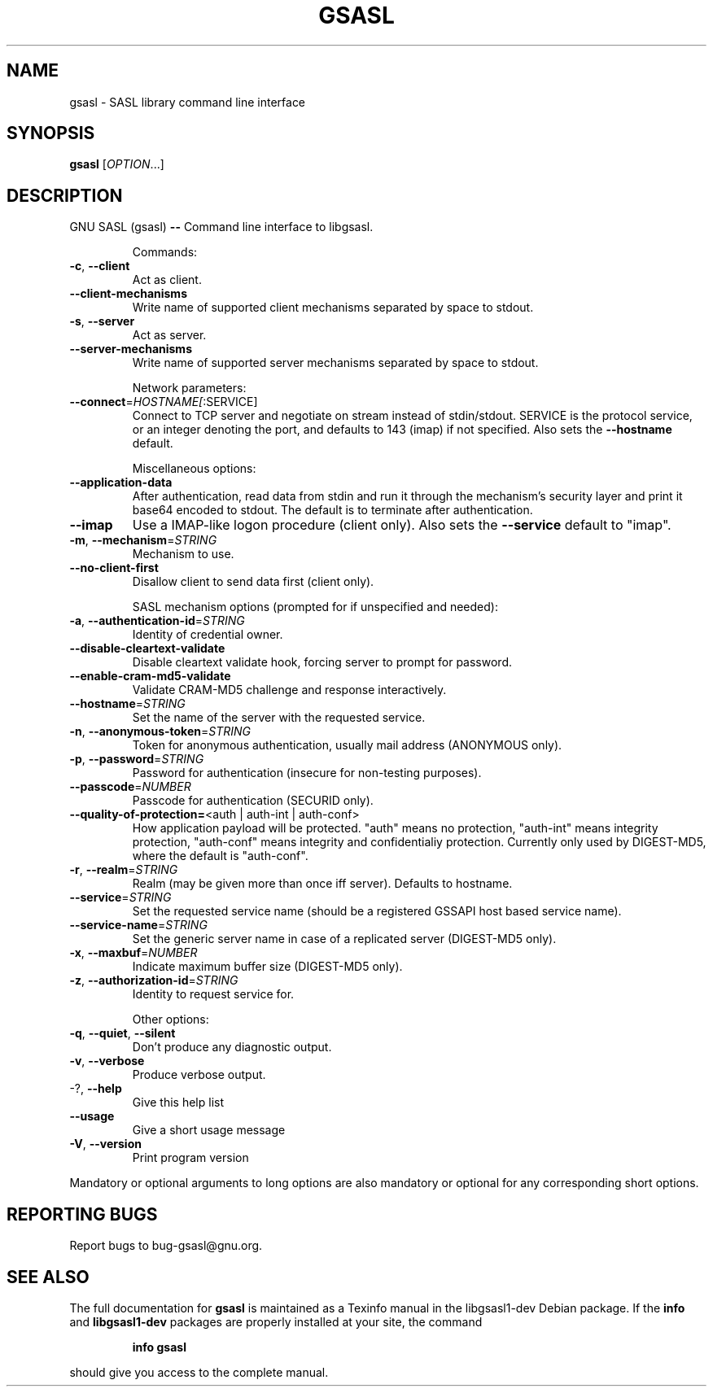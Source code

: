 .\" DO NOT MODIFY THIS FILE!  It was generated by help2man 1.29.
.TH GSASL "1" "March 2003" "gsasl (libgsasl 0.0.6)" "User Commands"
.SH NAME
gsasl \- SASL library command line interface
.SH SYNOPSIS
.B gsasl
[\fIOPTION\fR...]
.SH DESCRIPTION
GNU SASL (gsasl) \fB\-\-\fR Command line interface to libgsasl.
.IP
Commands:
.TP
\fB\-c\fR, \fB\-\-client\fR
Act as client.
.TP
\fB\-\-client\-mechanisms\fR
Write name of supported client mechanisms
separated by space to stdout.
.TP
\fB\-s\fR, \fB\-\-server\fR
Act as server.
.TP
\fB\-\-server\-mechanisms\fR
Write name of supported server mechanisms
separated by space to stdout.
.IP
Network parameters:
.TP
\fB\-\-connect\fR=\fIHOSTNAME[\fR:SERVICE]
Connect to TCP server and negotiate on stream
instead of stdin/stdout. SERVICE is the protocol
service, or an integer denoting the port, and
defaults to 143 (imap) if not specified. Also sets
the \fB\-\-hostname\fR default.
.IP
Miscellaneous options:
.TP
\fB\-\-application\-data\fR
After authentication, read data from stdin and run
it through the mechanism's security layer and
print it base64 encoded to stdout. The default is
to terminate after authentication.
.TP
\fB\-\-imap\fR
Use a IMAP-like logon procedure (client only).
Also sets the \fB\-\-service\fR default to "imap".
.TP
\fB\-m\fR, \fB\-\-mechanism\fR=\fISTRING\fR
Mechanism to use.
.TP
\fB\-\-no\-client\-first\fR
Disallow client to send data first (client only).
.IP
SASL mechanism options (prompted for if unspecified and needed):
.TP
\fB\-a\fR, \fB\-\-authentication\-id\fR=\fISTRING\fR
Identity of credential owner.
.TP
\fB\-\-disable\-cleartext\-validate\fR
Disable cleartext validate hook, forcing server to
prompt for password.
.TP
\fB\-\-enable\-cram\-md5\-validate\fR
Validate CRAM-MD5 challenge and response
interactively.
.TP
\fB\-\-hostname\fR=\fISTRING\fR
Set the name of the server with the requested
service.
.TP
\fB\-n\fR, \fB\-\-anonymous\-token\fR=\fISTRING\fR
Token for anonymous authentication, usually
mail address (ANONYMOUS only).
.TP
\fB\-p\fR, \fB\-\-password\fR=\fISTRING\fR
Password for authentication (insecure for
non-testing purposes).
.TP
\fB\-\-passcode\fR=\fINUMBER\fR
Passcode for authentication (SECURID only).
.TP
\fB\-\-quality\-of\-protection=\fR<auth | auth-int | auth-conf>
How application payload will be protected.  "auth"
means no protection, "auth-int" means integrity
protection, "auth-conf" means integrity and
confidentialiy protection.  Currently only used by
DIGEST-MD5, where the default is "auth-conf".
.TP
\fB\-r\fR, \fB\-\-realm\fR=\fISTRING\fR
Realm (may be given more than once iff server).
Defaults to hostname.
.TP
\fB\-\-service\fR=\fISTRING\fR
Set the requested service name (should be a
registered GSSAPI host based service name).
.TP
\fB\-\-service\-name\fR=\fISTRING\fR
Set the generic server name in case of a
replicated server (DIGEST-MD5 only).
.TP
\fB\-x\fR, \fB\-\-maxbuf\fR=\fINUMBER\fR
Indicate maximum buffer size (DIGEST-MD5 only).
.TP
\fB\-z\fR, \fB\-\-authorization\-id\fR=\fISTRING\fR
Identity to request service for.
.IP
Other options:
.TP
\fB\-q\fR, \fB\-\-quiet\fR, \fB\-\-silent\fR
Don't produce any diagnostic output.
.TP
\fB\-v\fR, \fB\-\-verbose\fR
Produce verbose output.
.TP
-?, \fB\-\-help\fR
Give this help list
.TP
\fB\-\-usage\fR
Give a short usage message
.TP
\fB\-V\fR, \fB\-\-version\fR
Print program version
.PP
Mandatory or optional arguments to long options are also mandatory or optional
for any corresponding short options.
.SH "REPORTING BUGS"
Report bugs to bug-gsasl@gnu.org.
.SH "SEE ALSO"
The full documentation for
.B gsasl
is maintained as a Texinfo manual in the libgsasl1-dev Debian package.  If the
.B info
and
.B libgsasl1-dev
packages are properly installed at your site, the command
.IP
.B info gsasl
.PP
should give you access to the complete manual.
